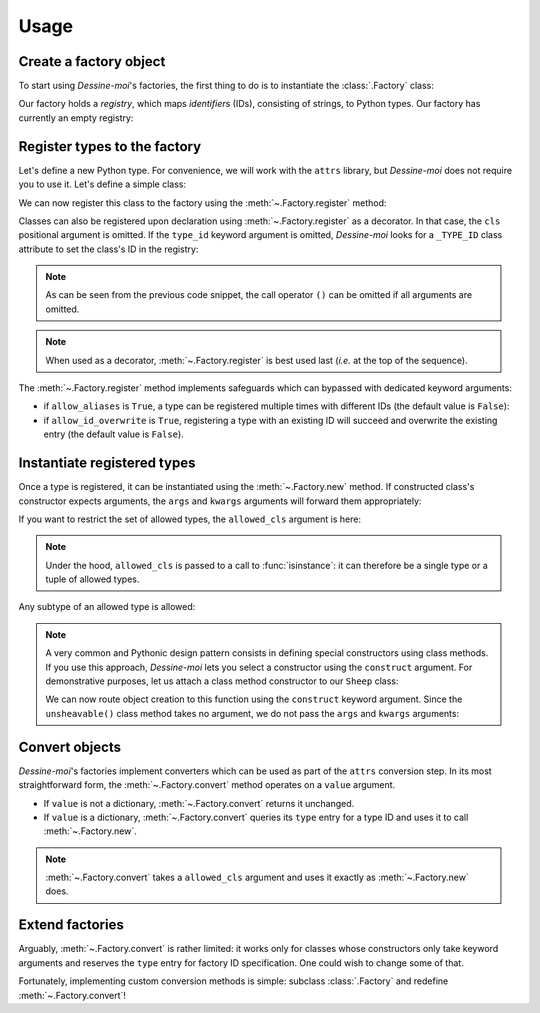 .. _usage:

Usage
=====

Create a factory object
^^^^^^^^^^^^^^^^^^^^^^^

To start using *Dessine-moi*'s factories, the first thing to do is to instantiate
the :class:`.Factory` class:


.. doctest::

   >>> import dessinemoi
   >>> factory = dessinemoi.Factory()

Our factory holds a *registry*, which maps *identifiers* (IDs), consisting of
strings, to Python types. Our factory has currently an empty registry:

.. doctest::

    >>> factory
    Factory(registry={})

Register types to the factory
^^^^^^^^^^^^^^^^^^^^^^^^^^^^^

Let's define a new Python type. For convenience, we will work with the ``attrs``
library, but *Dessine-moi* does not require you to use it. Let's define a simple
class:

.. doctest::

   >>> import attr
   >>> @attr.s
   ... class Sheep:
   ...     wool = attr.ib(default="some")

We can now register this class to the factory using the
:meth:`~.Factory.register` method:

.. doctest::

   >>> factory.register(Sheep, type_id="sheep")
   <class '__main__.Sheep'>
   >>> factory
   Factory(registry={'sheep': <class '__main__.Sheep'>})

Classes can also be registered upon declaration using :meth:`~.Factory.register`
as a decorator. In that case, the ``cls`` positional argument is omitted. If the
``type_id`` keyword argument is omitted, *Dessine-moi* looks for a ``_TYPE_ID``
class attribute to set the class's ID in the registry:

.. doctest::

   >>> @factory.register
   ... @attr.s
   ... class Lamb(Sheep):
   ...     _TYPE_ID = "lamb"
   >>> factory
   Factory(registry={'sheep': <class '__main__.Sheep'>, 'lamb': <class '__main__.Lamb'>})

.. note:: As can be seen from the previous code snippet, the call operator ``()``
   can be omitted if all arguments are omitted.

.. note:: When used as a decorator, :meth:`~.Factory.register` is best used
   last (*i.e.* at the top of the sequence).

The :meth:`~.Factory.register` method implements safeguards which can bypassed
with dedicated keyword arguments:

* if ``allow_aliases`` is ``True``, a type can be registered multiple times with
  different IDs (the default value is ``False``):

  .. doctest::

     >>> factory.register(Sheep, "mouton", allow_aliases=True)
     <class '__main__.Sheep'>
     >>> factory
     Factory(registry={'sheep': <class '__main__.Sheep'>, 'lamb': <class '__main__.Lamb'>, 'mouton': <class '__main__.Sheep'>})

* if ``allow_id_overwrite`` is ``True``, registering a type with an existing ID
  will succeed and overwrite the existing entry (the default value is ``False``).

Instantiate registered types
^^^^^^^^^^^^^^^^^^^^^^^^^^^^

Once a type is registered, it can be instantiated using the :meth:`~.Factory.new`
method. If constructed class's constructor expects arguments, the ``args`` and
``kwargs`` arguments will forward them appropriately:

.. doctest::

   >>> merino = factory.create("sheep", kwargs={"wool": "lots"})
   >>> merino
   Sheep(wool='lots')

If you want to restrict the set of allowed types, the ``allowed_cls`` argument is
here:

.. doctest::

   >>> factory.create("sheep", allowed_cls=Lamb)
   Traceback (most recent call last):
   ...
   TypeError: 'sheep' does not reference allowed type <class '__main__.Lamb'> or any of its subtypes

.. note:: Under the hood, ``allowed_cls`` is passed to a call to
   :func:`isinstance`: it can therefore be a single type or a tuple of allowed
   types.

Any subtype of an allowed type is allowed:

.. doctest::

    >>> factory.create("lamb", allowed_cls=Sheep)
    Lamb(wool='some')

.. note::

   A very common and Pythonic design pattern consists in defining special
   constructors using class methods. If you use this approach, *Dessine-moi*
   lets you select a constructor using the ``construct`` argument. For
   demonstrative purposes, let us attach a class method constructor to our
   ``Sheep`` class:

   .. doctest::

      >>> @classmethod
      ... def unsheavable(cls):
      ...     return cls(wool="none")
      >>> Sheep.unsheavable = unsheavable

   We can now route object creation to this function using the ``construct``
   keyword argument. Since the ``unsheavable()`` class method takes no argument,
   we do not pass the ``args`` and ``kwargs`` arguments:

   .. doctest::

      >>> factory.create("sheep", construct="unsheavable")
      Sheep(wool='none')


Convert objects
^^^^^^^^^^^^^^^

*Dessine-moi*'s factories implement converters which can be used as part of the
``attrs`` conversion step. In its most straightforward form, the
:meth:`~.Factory.convert` method operates on a ``value`` argument.

* If ``value`` is not a dictionary, :meth:`~.Factory.convert` returns it
  unchanged.
* If ``value`` is a dictionary, :meth:`~.Factory.convert` queries its ``type``
  entry for a type ID and uses it to call :meth:`~.Factory.new`.

  .. doctest::

     >>> factory.convert({"type": "sheep", "wool": "lots"})
     Sheep(wool='lots')

.. note:: :meth:`~.Factory.convert` takes a ``allowed_cls`` argument and uses it
   exactly as :meth:`~.Factory.new` does.

Extend factories
^^^^^^^^^^^^^^^^

Arguably, :meth:`~.Factory.convert` is rather limited: it works only for
classes whose constructors only take keyword arguments and reserves the ``type``
entry for factory ID specification. One could wish to change some of that.

Fortunately, implementing custom conversion methods is simple: subclass
:class:`.Factory` and redefine :meth:`~.Factory.convert`!
